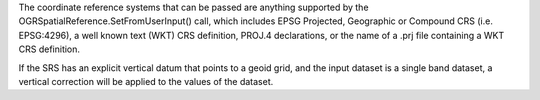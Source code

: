 The coordinate reference systems that can be passed are anything supported by the
OGRSpatialReference.SetFromUserInput() call, which includes EPSG Projected,
Geographic or Compound CRS (i.e. EPSG:4296), a well known text (WKT) CRS definition,
PROJ.4 declarations, or the name of a .prj file containing a WKT CRS definition.

If the SRS has an explicit vertical datum that points to a geoid grid, and the input dataset is a
single band dataset, a vertical correction will be applied to the values of the
dataset.
